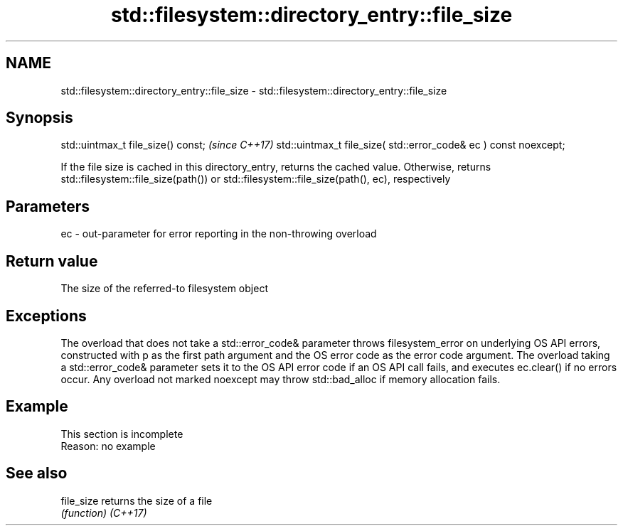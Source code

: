 .TH std::filesystem::directory_entry::file_size 3 "2020.03.24" "http://cppreference.com" "C++ Standard Libary"
.SH NAME
std::filesystem::directory_entry::file_size \- std::filesystem::directory_entry::file_size

.SH Synopsis

std::uintmax_t file_size() const;                                \fI(since C++17)\fP
std::uintmax_t file_size( std::error_code& ec ) const noexcept;

If the file size is cached in this directory_entry, returns the cached value. Otherwise, returns std::filesystem::file_size(path()) or std::filesystem::file_size(path(), ec), respectively

.SH Parameters


ec - out-parameter for error reporting in the non-throwing overload


.SH Return value

The size of the referred-to filesystem object

.SH Exceptions

The overload that does not take a std::error_code& parameter throws filesystem_error on underlying OS API errors, constructed with p as the first path argument and the OS error code as the error code argument. The overload taking a std::error_code& parameter sets it to the OS API error code if an OS API call fails, and executes ec.clear() if no errors occur. Any overload not marked noexcept may throw std::bad_alloc if memory allocation fails.

.SH Example


 This section is incomplete
 Reason: no example


.SH See also



file_size returns the size of a file
          \fI(function)\fP
\fI(C++17)\fP




